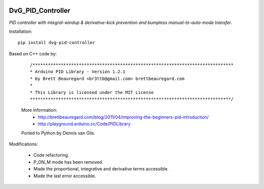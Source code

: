 .. image:: https://img.shields.io/pypi/v/dvg-pid-controller
    :target: https://pypi.org/project/dvg-pid-controller
.. image:: https://img.shields.io/pypi/pyversions/dvg-pid-controller
    :target: https://pypi.org/project/dvg-pid-controller
.. image:: https://requires.io/github/Dennis-van-Gils/python-dvg-pid-controller/requirements.svg?branch=master
     :target: https://requires.io/github/Dennis-van-Gils/python-dvg-pid-controller/requirements/?branch=master
     :alt: Requirements Status
.. image:: https://img.shields.io/badge/code%20style-black-000000.svg
    :target: https://github.com/psf/black
.. image:: https://img.shields.io/badge/License-MIT-purple.svg
    :target: https://github.com/Dennis-van-Gils/python-dvg-pid-controller/blob/master/LICENSE.txt

DvG_PID_Controller
==================
*PID controller with integral-windup & derivative-kick prevention and bumpless
manual-to-auto-mode transfer.*

Installation::

    pip install dvg-pid-controller

Based on C++ code by:

    ::

        /******************************************************************************
        * Arduino PID Library - Version 1.2.1
        * by Brett Beauregard <br3ttb@gmail.com> brettbeauregard.com
        *
        * This Library is licensed under the MIT License
        ******************************************************************************/

    More information:
        * http://brettbeauregard.com/blog/2011/04/improving-the-beginners-pid-introduction/
        * http://playground.arduino.cc/Code/PIDLibrary

    Ported to Python by Dennis van Gils.

Modifications:

    * Code refactoring.
    * P_ON_M mode has been removed.
    * Made the proportional, integrative and derivative terms accessible.
    * Made the last error accessible.
